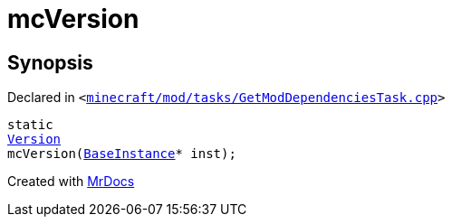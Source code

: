 [#mcVersion]
= mcVersion
:relfileprefix: 
:mrdocs:


== Synopsis

Declared in `&lt;https://github.com/PrismLauncher/PrismLauncher/blob/develop/launcher/minecraft/mod/tasks/GetModDependenciesTask.cpp#L37[minecraft&sol;mod&sol;tasks&sol;GetModDependenciesTask&period;cpp]&gt;`

[source,cpp,subs="verbatim,replacements,macros,-callouts"]
----
static
xref:Version.adoc[Version]
mcVersion(xref:BaseInstance.adoc[BaseInstance]* inst);
----



[.small]#Created with https://www.mrdocs.com[MrDocs]#
